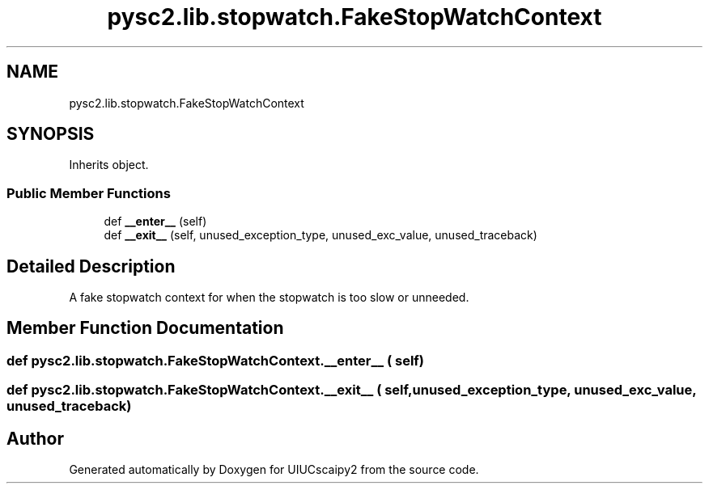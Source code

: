 .TH "pysc2.lib.stopwatch.FakeStopWatchContext" 3 "Fri Sep 28 2018" "UIUCscaipy2" \" -*- nroff -*-
.ad l
.nh
.SH NAME
pysc2.lib.stopwatch.FakeStopWatchContext
.SH SYNOPSIS
.br
.PP
.PP
Inherits object\&.
.SS "Public Member Functions"

.in +1c
.ti -1c
.RI "def \fB__enter__\fP (self)"
.br
.ti -1c
.RI "def \fB__exit__\fP (self, unused_exception_type, unused_exc_value, unused_traceback)"
.br
.in -1c
.SH "Detailed Description"
.PP 

.PP
.nf
A fake stopwatch context for when the stopwatch is too slow or unneeded.
.fi
.PP
 
.SH "Member Function Documentation"
.PP 
.SS "def pysc2\&.lib\&.stopwatch\&.FakeStopWatchContext\&.__enter__ ( self)"

.SS "def pysc2\&.lib\&.stopwatch\&.FakeStopWatchContext\&.__exit__ ( self,  unused_exception_type,  unused_exc_value,  unused_traceback)"


.SH "Author"
.PP 
Generated automatically by Doxygen for UIUCscaipy2 from the source code\&.
